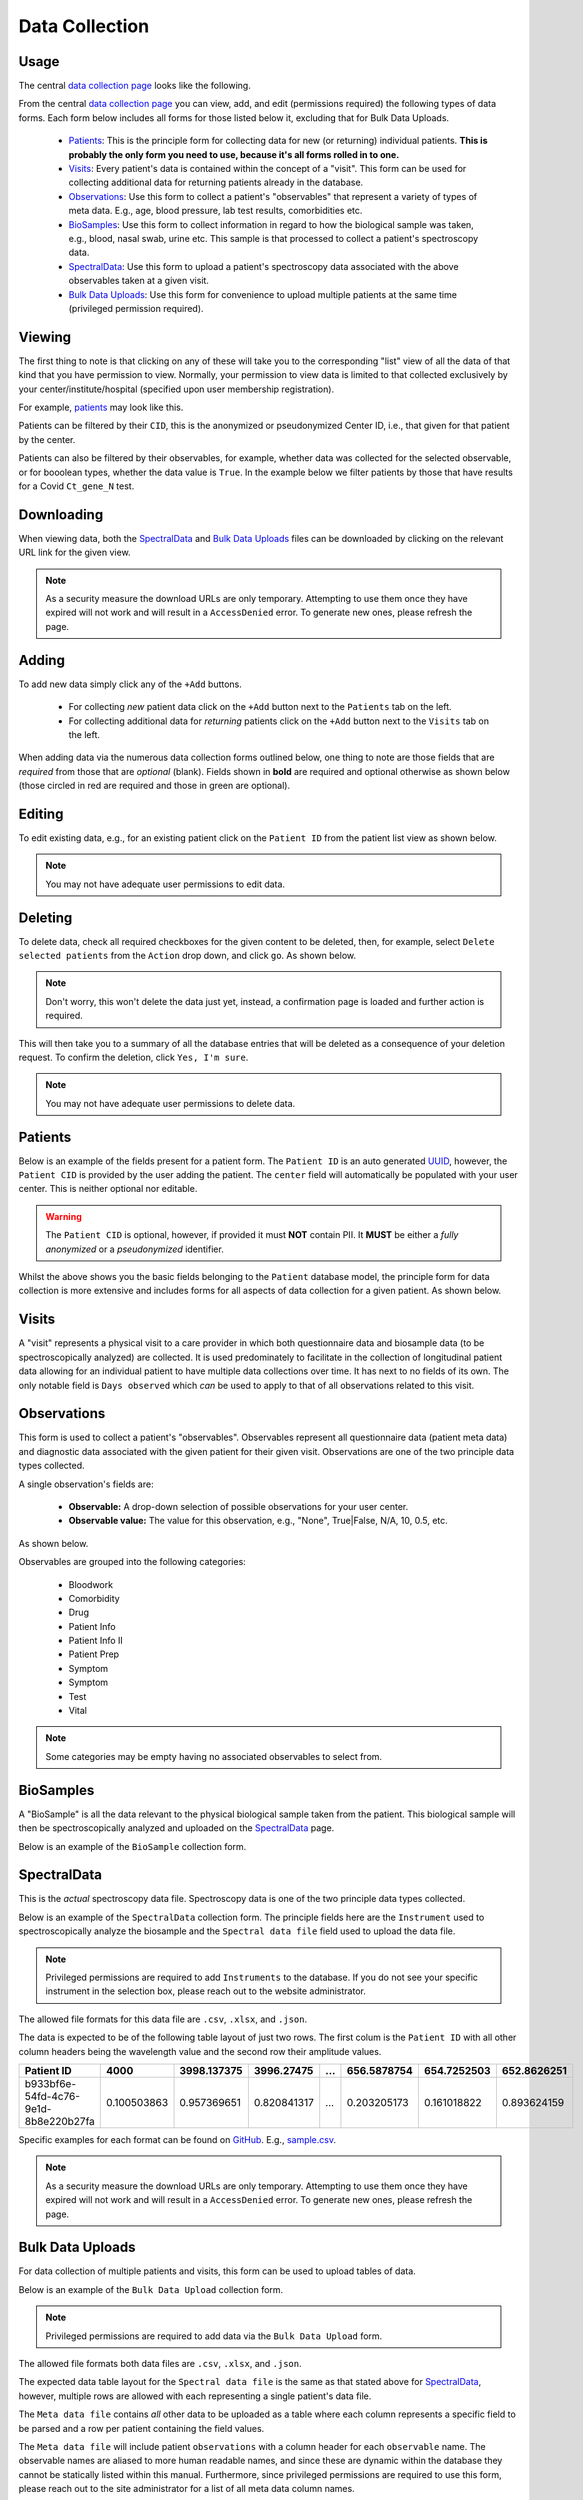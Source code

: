 Data Collection
---------------

Usage
^^^^^

The central `data collection page <../../data/>`_  looks like the following.

.. image:: ../_static/data_collection.png

From the central `data collection page <../../data/>`_ you can view, add, and edit (permissions required) the following types of data forms.
Each form below includes all forms for those listed below it, excluding that for Bulk Data Uploads.

 - Patients_: This is the principle form for collecting data for new (or returning) individual patients. **This is probably the only form you need to use, because it's all forms rolled in to one.**
 - Visits_: Every patient's data is contained within the concept of a "visit". This form can be used for collecting additional data for returning patients already in the database.
 - Observations_: Use this form to collect a patient's "observables" that represent a variety of types of meta data. E.g., age, blood pressure, lab test results, comorbidities etc.
 - BioSamples_: Use this form to collect information in regard to how the biological sample was taken, e.g., blood, nasal swab, urine etc. This sample is that processed to collect a patient's spectroscopy data.
 - SpectralData_: Use this form to upload a patient's spectroscopy data associated with the above observables taken at a given visit.
 - `Bulk Data Uploads`_: Use this form for convenience to upload multiple patients at the same time (privileged permission required).

Viewing
^^^^^^^

The first thing to note is that clicking on any of these will take you to the corresponding "list" view of all the data of that kind that you have permission to view.
Normally, your permission to view data is limited to that collected exclusively by your center/institute/hospital (specified upon user membership registration).

For example, `patients <../../data/uploader/patient/>`_ may look like this.

.. image:: ../_static/patient_list.png

Patients can be filtered by their ``CID``, this is the anonymized or pseudonymized Center ID, i.e., that given for that patient by the center.

.. image:: ../_static/patient_list_cid_filtered.png

Patients can also be filtered by their observables, for example, whether data was collected for the selected observable, or for booolean types, whether the data value is ``True``.
In the example below we filter patients by those that have results for a Covid ``Ct_gene_N`` test.

.. image:: ../_static/patient_list_filtered.png

Downloading
^^^^^^^^^^^

When viewing data, both the SpectralData_ and `Bulk Data Uploads`_ files can be downloaded by clicking on the relevant URL link for the given view.

.. note:: As a security measure the download URLs are only temporary. Attempting to use them once they have expired will not work and will result in a ``AccessDenied`` error. To generate new ones, please refresh the page.


Adding
^^^^^^

To add new data simply click any of the ``+Add`` buttons.

 - For collecting *new* patient data click on the ``+Add`` button next to the ``Patients`` tab on the left.
 - For collecting additional data for *returning* patients click on the ``+Add`` button next to the ``Visits`` tab on the left.

When adding data via the numerous data collection forms outlined below, one thing to note are those fields that are *required* from those that are *optional* (blank).
Fields shown in **bold** are required and optional otherwise as shown below (those circled in red are required and those in green are optional).

.. image:: ../_static/required_fields.png


Editing
^^^^^^^

To edit existing data, e.g., for an existing patient click on the ``Patient ID`` from the patient list view as shown below.

.. image:: ../_static/patient_edit.png

.. note:: You may not have adequate user permissions to edit data.

Deleting
^^^^^^^^

To delete data, check all required checkboxes for the given content to be deleted, then, for example, select ``Delete selected patients``  from the ``Action`` drop down, and click ``go``.
As shown below.

.. note:: Don't worry, this won't delete the data just yet, instead, a confirmation page is loaded and further action is required.

.. image:: ../_static/delete.png

This will then take you to a summary of all the database entries that will be deleted as a consequence of your deletion request.
To confirm the deletion, click ``Yes, I'm sure``.

.. image:: ../_static/confirm_delete.png

.. note:: You may not have adequate user permissions to delete data.

Patients
^^^^^^^^

Below is an example of the fields present for a patient form.
The ``Patient ID`` is an auto generated `UUID <https://en.wikipedia.org/wiki/Universally_unique_identifier>`_, however, the ``Patient CID`` is provided by the user adding the patient.
The ``center`` field will automatically be populated with your user center. This is neither optional nor editable.

.. image:: ../_static/patient_fields.png

.. warning:: The ``Patient CID`` is optional, however, if provided it must **NOT** contain PII. It **MUST** be either a *fully anonymized* or a *pseudonymized* identifier.

Whilst the above shows you the basic fields belonging to the ``Patient`` database model, the principle form for data collection is more extensive and includes forms for all aspects of data collection for a given patient.
As shown below.

.. image:: ../_static/patient_nested_inlines.png

Visits
^^^^^^

A "visit" represents a physical visit to a care provider in which both questionnaire data and biosample data (to be spectroscopically analyzed) are collected.
It is used predominately to facilitate in the collection of longitudinal patient data allowing for an individual patient to have multiple data collections over time.
It has next to no fields of its own. The only notable field is ``Days observed`` which *can* be used to apply to that of all observations related to this visit.

Observations
^^^^^^^^^^^^

This form is used to collect a patient's "observables". Observables represent all questionnaire data (patient meta data) and diagnostic data associated with the given patient for their given visit.
Observations are one of the two principle data types collected.

A single observation's fields are:

 - **Observable:** A drop-down selection of possible observations for your user center.
 - **Observable value:** The value for this observation, e.g., "None", True|False, N/A, 10, 0.5, etc.

As shown below.

.. image:: ../_static/visit.png

Observables are grouped into the following categories:

 - Bloodwork
 - Comorbidity
 - Drug
 - Patient Info
 - Patient Info II
 - Patient Prep
 - Symptom
 - Symptom
 - Test
 - Vital

.. note:: Some categories may be empty having no associated observables to select from.

BioSamples
^^^^^^^^^^

A "BioSample" is all the data relevant to the physical biological sample taken from the patient.
This biological sample will then be spectroscopically analyzed and uploaded on the SpectralData_ page.

Below is an example of the ``BioSample`` collection form.

.. image:: ../_static/biosample.png

SpectralData
^^^^^^^^^^^^

This is the *actual* spectroscopy data file.
Spectroscopy data is one of the two principle data types collected.

Below is an example of the ``SpectralData`` collection form. The principle fields here are the ``Instrument`` used to spectroscopically analyze the biosample and the ``Spectral data file`` field used to upload the data file.

.. image:: ../_static/spectraldata.png

.. note:: Privileged permissions are required to add ``Instruments`` to the database. If you do not see your specific instrument in the selection box, please reach out to the website administrator.

The allowed file formats for this data file are ``.csv``, ``.xlsx``, and ``.json``.

The data is expected to be of the following table layout of just two rows. The first colum is the ``Patient ID`` with all other column headers being the wavelength value and the second row their amplitude values.

+--------------------------------------+-------------+-------------+-------------+-----+-------------+-------------+-------------+
| Patient ID                           | 4000        | 3998.137375 | 3996.27475  | ... | 656.5878754 | 654.7252503 | 652.8626251 |
+======================================+=============+=============+=============+=====+=============+=============+=============+
| b933bf6e-54fd-4c76-9e1d-8b8e220b27fa | 0.100503863 | 0.957369651 | 0.820841317 | ... | 0.203205173 | 0.161018822 | 0.893624159 |
+--------------------------------------+-------------+-------------+-------------+-----+-------------+-------------+-------------+

Specific examples for each format can be found on `GitHub <https://github.com/RISPaDD/biodb/tree/main/biodb/apps/uploader/tests/data>`_.
E.g., `sample.csv <https://github.com/RISPaDD/biodb/blob/main/biodb/apps/uploader/tests/data/sample.csv>`_.

.. note:: As a security measure the download URLs are only temporary. Attempting to use them once they have expired will not work and will result in a ``AccessDenied`` error. To generate new ones, please refresh the page.


Bulk Data Uploads
^^^^^^^^^^^^^^^^^

For data collection of multiple patients and visits, this form can be used to upload tables of data.

Below is an example of the ``Bulk Data Upload`` collection form.

.. image:: ../_static/bulk_upload.png

.. note:: Privileged permissions are required to add data via the ``Bulk Data Upload`` form.

The allowed file formats both data files are ``.csv``, ``.xlsx``, and ``.json``.

The expected data table layout for the ``Spectral data file`` is the same as that stated above for SpectralData_, however, multiple rows are allowed with each representing a single patient's data file.

The ``Meta data file`` contains *all* other data to be uploaded as a table where each column represents a specific field to be parsed and a row per patient containing the field values.

The ``Meta data file`` will include patient ``observations`` with a column header for each ``observable`` name.
The observable names are aliased to more human readable names, and since these are dynamic within the database they cannot be statically listed within this manual.
Furthermore, since privileged permissions are required to use this form, please reach out to the site administrator for a list of all meta data column names.

Specific examples for each format can be found on `GitHub <https://github.com/RISPaDD/biodb/tree/main/biodb/apps/uploader/tests/data>`_.
E.g., `meta_data.csv <https://github.com/RISPaDD/biodb/blob/main/biodb/apps/uploader/tests/data/meta_data.csv>`_ and `spectral_data.csv <https://github.com/RISPaDD/biodb/blob/main/biodb/apps/uploader/tests/data/spectral_data.csv>`_.

.. note:: As a security measure the download URLs are only temporary. Attempting to use them once they have expired will not work and will result in a ``AccessDenied`` error. To generate new ones, please refresh the page.
